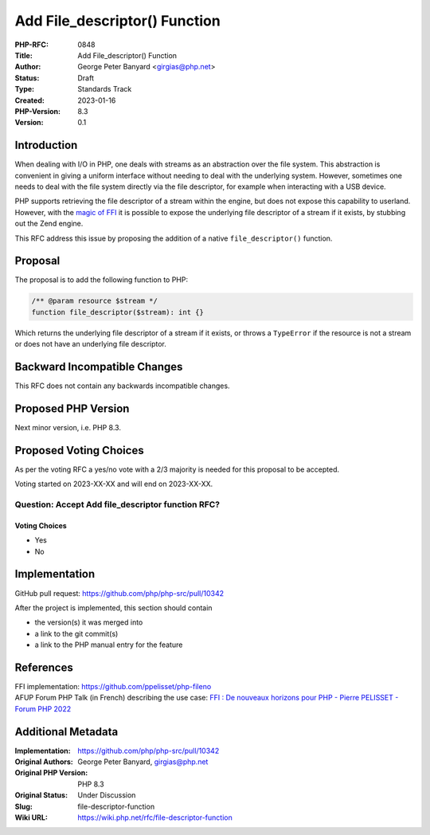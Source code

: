 Add File_descriptor() Function
==============================

:PHP-RFC: 0848
:Title: Add File_descriptor() Function
:Author: George Peter Banyard <girgias@php.net>
:Status: Draft
:Type: Standards Track
:Created: 2023-01-16
:PHP-Version: 8.3
:Version: 0.1

Introduction
------------

When dealing with I/O in PHP, one deals with streams as an abstraction
over the file system. This abstraction is convenient in giving a uniform
interface without needing to deal with the underlying system. However,
sometimes one needs to deal with the file system directly via the file
descriptor, for example when interacting with a USB device.

PHP supports retrieving the file descriptor of a stream within the
engine, but does not expose this capability to userland. However, with
the `magic of FFI <https://github.com/ppelisset/php-fileno>`__ it is
possible to expose the underlying file descriptor of a stream if it
exists, by stubbing out the Zend engine.

This RFC address this issue by proposing the addition of a native
``file_descriptor()`` function.

Proposal
--------

The proposal is to add the following function to PHP:

.. code:: php

   /** @param resource $stream */
   function file_descriptor($stream): int {}

Which returns the underlying file descriptor of a stream if it exists,
or throws a ``TypeError`` if the resource is not a stream or does not
have an underlying file descriptor.

Backward Incompatible Changes
-----------------------------

This RFC does not contain any backwards incompatible changes.

Proposed PHP Version
--------------------

Next minor version, i.e. PHP 8.3.

Proposed Voting Choices
-----------------------

As per the voting RFC a yes/no vote with a 2/3 majority is needed for
this proposal to be accepted.

Voting started on 2023-XX-XX and will end on 2023-XX-XX.

Question: Accept Add file_descriptor function RFC?
~~~~~~~~~~~~~~~~~~~~~~~~~~~~~~~~~~~~~~~~~~~~~~~~~~

Voting Choices
^^^^^^^^^^^^^^

-  Yes
-  No

Implementation
--------------

GitHub pull request: https://github.com/php/php-src/pull/10342

After the project is implemented, this section should contain

-  the version(s) it was merged into
-  a link to the git commit(s)
-  a link to the PHP manual entry for the feature

References
----------

| FFI implementation: https://github.com/ppelisset/php-fileno
| AFUP Forum PHP Talk (in French) describing the use case: `FFI : De
  nouveaux horizons pour PHP - Pierre PELISSET - Forum PHP
  2022 <https://www.youtube.com/watch?v=oUtJrx0ElUc>`__

Additional Metadata
-------------------

:Implementation: https://github.com/php/php-src/pull/10342
:Original Authors: George Peter Banyard, girgias@php.net
:Original PHP Version: PHP 8.3
:Original Status: Under Discussion
:Slug: file-descriptor-function
:Wiki URL: https://wiki.php.net/rfc/file-descriptor-function
